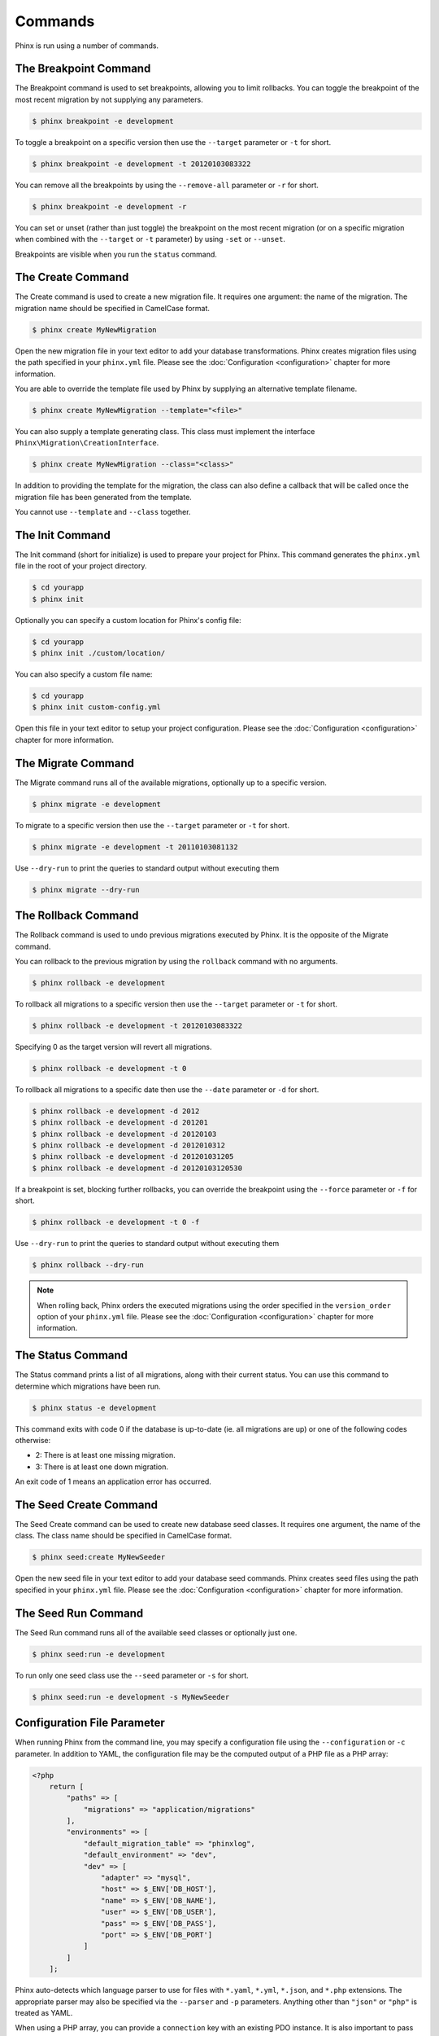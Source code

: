 .. index::
   single: Commands

Commands
========

Phinx is run using a number of commands.

The Breakpoint Command
----------------------

The Breakpoint command is used to set breakpoints, allowing you to limit
rollbacks. You can toggle the breakpoint of the most recent migration by
not supplying any parameters.

.. code-block:: bash

        $ phinx breakpoint -e development

To toggle a breakpoint on a specific version then use the ``--target``
parameter or ``-t`` for short.

.. code-block:: bash

        $ phinx breakpoint -e development -t 20120103083322

You can remove all the breakpoints by using the ``--remove-all`` parameter
or ``-r`` for short.

.. code-block:: bash

        $ phinx breakpoint -e development -r

You can set or unset (rather than just toggle) the breakpoint on the most
recent migration (or on a specific migration when combined with the
``--target`` or ``-t`` parameter) by using ``-set`` or ``--unset``.

Breakpoints are visible when you run the ``status`` command.

The Create Command
------------------

The Create command is used to create a new migration file. It requires one
argument: the name of the migration. The migration name should be specified in
CamelCase format.

.. code-block:: bash

        $ phinx create MyNewMigration

Open the new migration file in your text editor to add your database
transformations. Phinx creates migration files using the path specified in your
``phinx.yml`` file. Please see the :doc:`Configuration <configuration>` chapter
for more information.

You are able to override the template file used by Phinx by supplying an
alternative template filename.

.. code-block:: bash

        $ phinx create MyNewMigration --template="<file>"

You can also supply a template generating class. This class must implement the
interface ``Phinx\Migration\CreationInterface``.

.. code-block:: bash

        $ phinx create MyNewMigration --class="<class>"

In addition to providing the template for the migration, the class can also define
a callback that will be called once the migration file has been generated from the
template.

You cannot use ``--template`` and ``--class`` together.

The Init Command
----------------

The Init command (short for initialize) is used to prepare your project for
Phinx. This command generates the ``phinx.yml`` file in the root of your
project directory.

.. code-block:: bash

        $ cd yourapp
        $ phinx init

Optionally you can specify a custom location for Phinx's config file:

.. code-block:: bash

        $ cd yourapp
        $ phinx init ./custom/location/

You can also specify a custom file name:

.. code-block:: bash

        $ cd yourapp
        $ phinx init custom-config.yml

Open this file in your text editor to setup your project configuration. Please
see the :doc:`Configuration <configuration>` chapter for more information.

The Migrate Command
-------------------

The Migrate command runs all of the available migrations, optionally up to a
specific version.

.. code-block:: bash

        $ phinx migrate -e development

To migrate to a specific version then use the ``--target`` parameter or ``-t``
for short.

.. code-block:: bash

        $ phinx migrate -e development -t 20110103081132

Use ``--dry-run`` to print the queries to standard output without executing them

.. code-block:: bash

        $ phinx migrate --dry-run

The Rollback Command
--------------------

The Rollback command is used to undo previous migrations executed by Phinx. It
is the opposite of the Migrate command.

You can rollback to the previous migration by using the ``rollback`` command
with no arguments.

.. code-block:: bash

        $ phinx rollback -e development

To rollback all migrations to a specific version then use the ``--target``
parameter or ``-t`` for short.

.. code-block:: bash

        $ phinx rollback -e development -t 20120103083322

Specifying 0 as the target version will revert all migrations.

.. code-block:: bash

        $ phinx rollback -e development -t 0

To rollback all migrations to a specific date then use the ``--date``
parameter or ``-d`` for short.

.. code-block:: bash

        $ phinx rollback -e development -d 2012
        $ phinx rollback -e development -d 201201
        $ phinx rollback -e development -d 20120103
        $ phinx rollback -e development -d 2012010312
        $ phinx rollback -e development -d 201201031205
        $ phinx rollback -e development -d 20120103120530

If a breakpoint is set, blocking further rollbacks, you can override the
breakpoint using the ``--force`` parameter or ``-f`` for short.

.. code-block:: bash

        $ phinx rollback -e development -t 0 -f

Use ``--dry-run`` to print the queries to standard output without executing them

.. code-block:: bash

        $ phinx rollback --dry-run

.. note::

        When rolling back, Phinx orders the executed migrations using
        the order specified in the ``version_order`` option of your
        ``phinx.yml`` file.
        Please see the :doc:`Configuration <configuration>` chapter for more information.

The Status Command
------------------

The Status command prints a list of all migrations, along with their current
status. You can use this command to determine which migrations have been run.

.. code-block:: bash

        $ phinx status -e development

This command exits with code 0 if the database is up-to-date (ie. all migrations are up) or one of the following codes otherwise:

* 2: There is at least one missing migration.
* 3: There is at least one down migration.

An exit code of 1 means an application error has occurred.

The Seed Create Command
-----------------------

The Seed Create command can be used to create new database seed classes. It
requires one argument, the name of the class. The class name should be specified
in CamelCase format.

.. code-block:: bash

        $ phinx seed:create MyNewSeeder

Open the new seed file in your text editor to add your database seed commands.
Phinx creates seed files using the path specified in your ``phinx.yml`` file.
Please see the :doc:`Configuration <configuration>` chapter for more information.

The Seed Run Command
--------------------

The Seed Run command runs all of the available seed classes or optionally just
one.

.. code-block:: bash

        $ phinx seed:run -e development

To run only one seed class use the ``--seed`` parameter or ``-s`` for short.

.. code-block:: bash

        $ phinx seed:run -e development -s MyNewSeeder

Configuration File Parameter
----------------------------

When running Phinx from the command line, you may specify a configuration file
using the ``--configuration`` or ``-c`` parameter. In addition to YAML, the
configuration file may be the computed output of a PHP file as a PHP array:

.. code-block:: php

        <?php
            return [
                "paths" => [
                    "migrations" => "application/migrations"
                ],
                "environments" => [
                    "default_migration_table" => "phinxlog",
                    "default_environment" => "dev",
                    "dev" => [
                        "adapter" => "mysql",
                        "host" => $_ENV['DB_HOST'],
                        "name" => $_ENV['DB_NAME'],
                        "user" => $_ENV['DB_USER'],
                        "pass" => $_ENV['DB_PASS'],
                        "port" => $_ENV['DB_PORT']
                    ]
                ]
            ];

Phinx auto-detects which language parser to use for files with ``*.yaml``, ``*.yml``, ``*.json``, and ``*.php`` extensions.
The appropriate parser may also be specified via the ``--parser`` and ``-p`` parameters. Anything other than  ``"json"`` or
``"php"`` is treated as YAML.

When using a PHP array, you can provide a ``connection`` key with an existing PDO instance. It is also important to pass
the database name too, as Phinx requires this for certain methods such as ``hasTable()``:

.. code-block:: php

        <?php
            return [
                "paths" => [
                    "migrations" => "application/migrations"
                ),
                "environments" => [
                    "default_migration_table" => "phinxlog",
                    "default_environment" => "dev",
                    "dev" => [
                        "name" => "dev_db",
                        "connection" => $pdo_instance
                    ]
                ]
            ];

Running Phinx in a Web App
--------------------------

Phinx can also be run inside of a web application by using the ``Phinx\Wrapper\TextWrapper``
class. An example of this is provided in ``app/web.php``, which can be run as a
standalone server:

.. code-block:: bash

        $ php -S localhost:8000 vendor/robmorgan/phinx/app/web.php

This will create local web server at `<http://localhost:8000>`__ which will show current
migration status by default. To run migrations up, use `<http://localhost:8000/migrate>`__
and to rollback use `<http://localhost:8000/rollback>`__.

**The included web app is only an example and should not be used in production!**

.. note::

        To modify configuration variables at runtime and override ``%%PHINX_DBNAME%%``
        or other another dynamic option, set ``$_SERVER['PHINX_DBNAME']`` before
        running commands. Available options are documented in the Configuration page.

Wrapping Phinx in another Symfony Console Application
-----------------------------------------------------

Phinx can be wrapped and run as part of a separate Symfony console application. This
may be desirable to present a unified interface to the user for all aspects of your
application, or because you wish to run multiple Phinx commands. While you could
run the commands through ``exec`` or use the above ``Phinx\Wrapper\TextWrapper``,
though this makes it hard to deal with the return code and output in a similar fashion
as your application.

Luckily, Symfony makes doing this sort of "meta" command straight-forward:

.. code-block:: php

    use Symfony\Component\Console\Input\ArrayInput;
    use Symfony\Component\Console\Input\InputInterface;
    use Symfony\Component\Console\Output\OutputInterface;
    use Phinx\Console\PhinxApplication;

    // ...

    protected function execute(InputInterface $input, OutputInterface $output)
    {

        $phinx = new PhinxApplication();
        $command = $phinx->find('migrate');

        $arguments = [
            'command'         => 'migrate',
            '--environment'   => 'production',
            '--configuration' => '/path/to/config/phinx.yml'
        ];

        $input = new ArrayInput($arguments);
        $returnCode = $command->run(new ArrayInput($arguments), $output);
        // ...
    }

Here, you are instantianting the ``PhinxApplication``, telling it to find the ``migrate``
command, defining the arguments to pass to it (which match the commandline arguments and flags),
and then finally running the command, passing it the same ``OutputInterface`` that your
application uses.

See this `Symfony page <https://symfony.com/doc/current/console/calling_commands.html>`_ for more information.

Using Phinx with PHPUnit
--------------------------

Phinx can be used within your unit tests to prepare or seed the database. You can use it programatically :

.. code-block:: php

        public function setUp ()
        {
          $app = new PhinxApplication();
          $app->setAutoExit(false);
          $app->run(new StringInput('migrate'), new NullOutput());
        }

If you use a memory database, you'll need to give Phinx a specific PDO instance. You can interact with Phinx directly
using the Manager class :

.. code-block:: php

        use PDO;
        use Phinx\Config\Config;
        use Phinx\Migration\Manager;
        use PHPUnit\Framework\TestCase;
        use Symfony\Component\Console\Input\StringInput;
        use Symfony\Component\Console\Output\NullOutput;

        class DatabaseTestCase extends TestCase {

            public function setUp ()
            {
                $pdo = new PDO('sqlite::memory:', null, null, [
                    PDO::ATTR_ERRMODE => PDO::ERRMODE_EXCEPTION
                ]);
                $configArray = require('phinx.php');
                $configArray['environments']['test'] = [
                    'adapter'    => 'sqlite',
                    'connection' => $pdo
                ];
                $config = new Config($configArray);
                $manager = new Manager($config, new StringInput(' '), new NullOutput());
                $manager->migrate('test');
                $manager->seed('test');
                // You can change default fetch mode after the seeding
                $this->pdo->setAttribute(PDO::ATTR_DEFAULT_FETCH_MODE, PDO::FETCH_OBJ);
                $this->pdo = $pdo;
            }

        }
